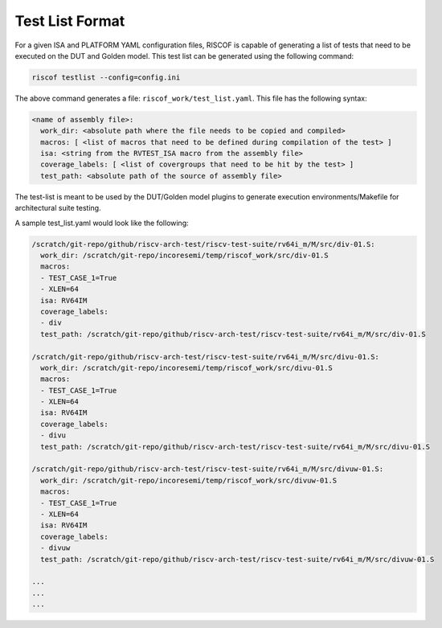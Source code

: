 .. _testlist:

################
Test List Format
################

For a given ISA and PLATFORM YAML configuration files, RISCOF is capable of generating a list of
tests that need to be executed on the DUT and Golden model. This test list can be
generated using the following command:

.. code-block:: bash

  riscof testlist --config=config.ini 

The above command generates a file: ``riscof_work/test_list.yaml``. This file has the following
syntax:

.. code-block:: yaml

  <name of assembly file>:
    work_dir: <absolute path where the file needs to be copied and compiled>
    macros: [ <list of macros that need to be defined during compilation of the test> ]
    isa: <string from the RVTEST_ISA macro from the assembly file>
    coverage_labels: [ <list of covergroups that need to be hit by the test> ]
    test_path: <absolute path of the source of assembly file>

The test-list is meant to be used by the DUT/Golden model plugins to generate execution
environments/Makefile for architectural suite testing.

A sample test_list.yaml would look like the following:

.. code-block:: yaml

  /scratch/git-repo/github/riscv-arch-test/riscv-test-suite/rv64i_m/M/src/div-01.S:
    work_dir: /scratch/git-repo/incoresemi/temp/riscof_work/src/div-01.S
    macros:
    - TEST_CASE_1=True
    - XLEN=64
    isa: RV64IM
    coverage_labels:
    - div
    test_path: /scratch/git-repo/github/riscv-arch-test/riscv-test-suite/rv64i_m/M/src/div-01.S

  /scratch/git-repo/github/riscv-arch-test/riscv-test-suite/rv64i_m/M/src/divu-01.S:
    work_dir: /scratch/git-repo/incoresemi/temp/riscof_work/src/divu-01.S
    macros:
    - TEST_CASE_1=True
    - XLEN=64
    isa: RV64IM
    coverage_labels:
    - divu
    test_path: /scratch/git-repo/github/riscv-arch-test/riscv-test-suite/rv64i_m/M/src/divu-01.S

  /scratch/git-repo/github/riscv-arch-test/riscv-test-suite/rv64i_m/M/src/divuw-01.S:
    work_dir: /scratch/git-repo/incoresemi/temp/riscof_work/src/divuw-01.S
    macros:
    - TEST_CASE_1=True
    - XLEN=64
    isa: RV64IM
    coverage_labels:
    - divuw
    test_path: /scratch/git-repo/github/riscv-arch-test/riscv-test-suite/rv64i_m/M/src/divuw-01.S

  ...
  ...
  ...


